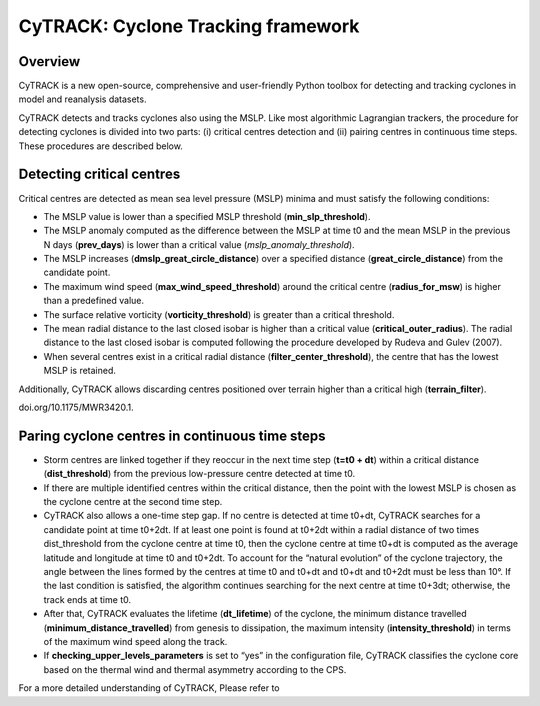 
CyTRACK: Cyclone Tracking framework
=================================

Overview
----------------

CyTRACK is a new open-source, comprehensive and user-friendly Python toolbox for detecting and tracking cyclones in model and reanalysis datasets.


.. image:: _static/LogoV1.png
   :alt: CyTRACK logo
   :align: center
   :width: 400px


CyTRACK detects and tracks cyclones also using the MSLP. Like most algorithmic Lagrangian trackers, the procedure for detecting cyclones is divided into two parts: (i) critical centres detection
and (ii) pairing centres in continuous time steps. These procedures are described below.


Detecting critical centres
----------------------------

Critical centres are detected as mean sea level pressure (MSLP) minima and must satisfy the following conditions:

- The MSLP value is lower than a specified MSLP threshold (**min_slp_threshold**).
- The MSLP anomaly computed as the difference between the MSLP at time t0 and the mean MSLP in the previous N days (**prev_days**) is lower than a critical value (`mslp_anomaly_threshold`).
- The MSLP increases (**dmslp_great_circle_distance**) over a specified distance (**great_circle_distance**) from the candidate point.
- The maximum wind speed (**max_wind_speed_threshold**) around the critical centre (**radius_for_msw**) is higher than a predefined value.
- The surface relative vorticity (**vorticity_threshold**) is greater than a critical threshold.
-  The mean radial distance to the last closed isobar is higher than a critical value (**critical_outer_radius**). The radial distance to the last closed isobar is computed following the procedure developed by Rudeva and Gulev (2007).
-  When several centres exist in a critical radial distance (**filter_­center_threshold**), the centre that has the lowest MSLP is retained.

Additionally, CyTRACK allows discarding centres positioned over terrain higher than a critical high (**terrain_filter**).

.. seealso::

   Rudeva, I., Gulev, S.K., 2007. Climatology of cyclone size characteristics and their changes during the cyclone life cycle. Mon. Weather Rev. 135, 2568–2587. https://
doi.org/10.1175/MWR3420.1.



Paring cyclone centres in continuous time steps
---------------------------------------------

- Storm centres are linked together if they reoccur in the next time step (**t=t0 + dt**) within a critical distance (**dist_threshold**) from the previous low-pressure centre detected at time t0.
- If there are multiple identified centres within the critical distance, then the point with the lowest MSLP is chosen as the cyclone centre at the second time step. 
- CyTRACK also allows a one-time step gap. If no centre is detected at time t0+dt, CyTRACK searches for a candidate point at time t0+2dt. If at least one point is found at t0+2dt within a radial distance of two times dist_threshold from the cyclone centre at time t0, then the cyclone centre at time t0+dt is computed as the average latitude and longitude at time t0 and t0+2dt. To account for the “natural evolution” of the cyclone trajectory, the angle between the lines formed by the centres at time t0 and t0+dt and t0+dt and t0+2dt must be less than 10°. If the last condition is satisfied, the algorithm continues searching for the next centre at time t0+3dt; otherwise, the track ends at time t0. 
- After that, CyTRACK evaluates the lifetime (**dt_lifetime**) of the cyclone, the minimum distance travelled (**minimum_distance_travelled**) from genesis to dissipation, the maximum intensity (**intensity_threshold**) in terms of the maximum wind speed along the track.
- If **checking_upper_levels_parameters** is set to “yes” in the configuration file, CyTRACK classifies the cyclone core based on the thermal wind and thermal asymmetry according to the CPS.



For a more detailed understanding of CyTRACK, Please refer to 

.. seealso::

   Pérez-Alarcón, A.; Coll-Hidalgo, P.; Trigo, R.M.; Nieto, R.; Gimeno, L. (2024). CyTRACK: An open-source and user-friendly python toolbox for detecting and tracking cyclones. Environmental Modelling & Software, 176, 106027. https://doi.org/10.1016/j.envsoft.2024.106027.
